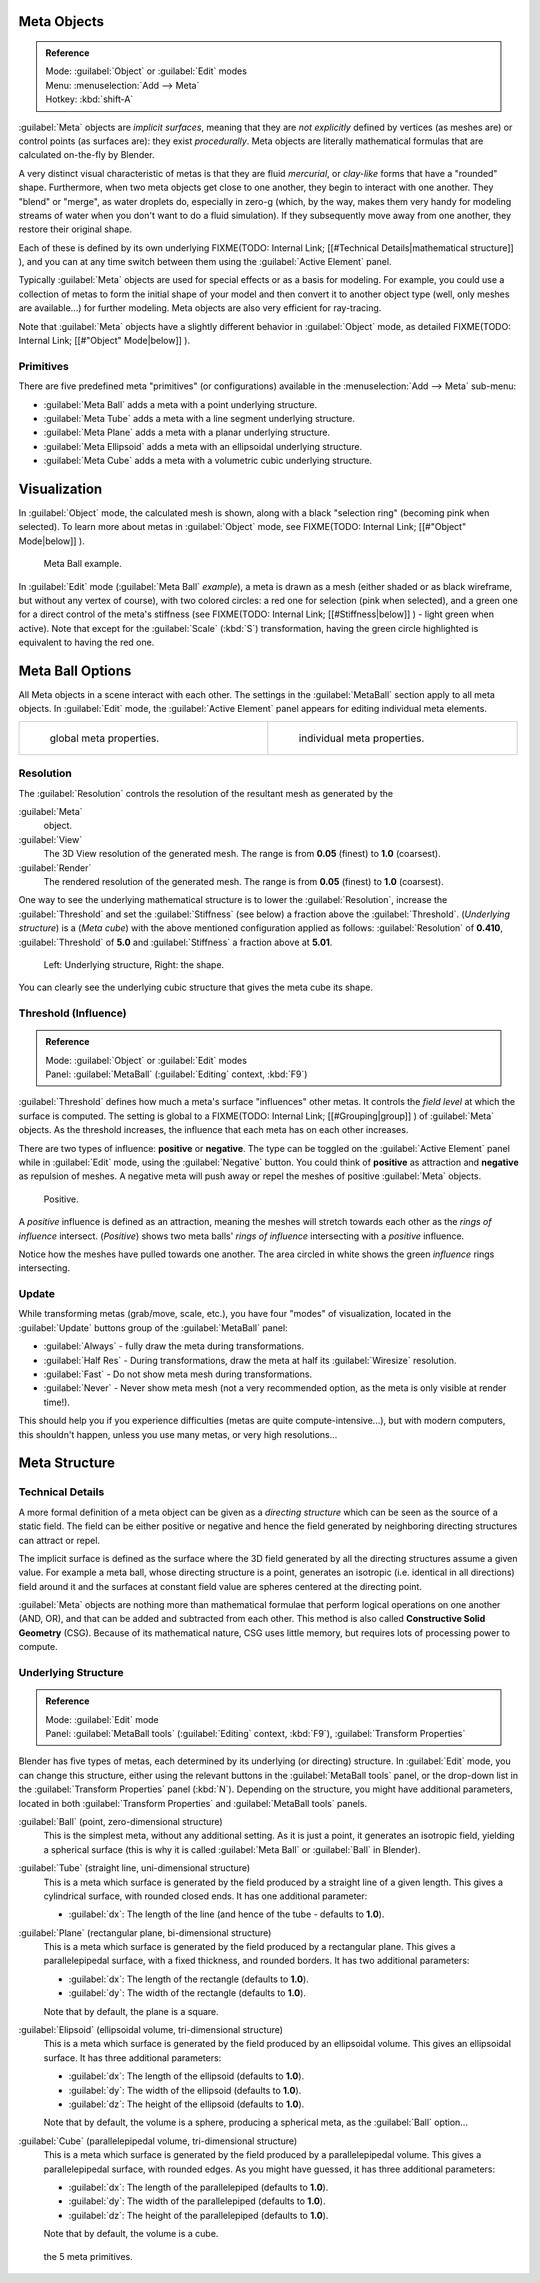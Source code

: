 
Meta Objects
************

.. admonition:: Reference
   :class: refbox

   | Mode:     :guilabel:`Object` or :guilabel:`Edit` modes
   | Menu:     :menuselection:`Add --> Meta`
   | Hotkey:   :kbd:`shift-A`


:guilabel:`Meta` objects are *implicit surfaces*, meaning that they are *not* *explicitly* defined by vertices (as meshes are) or control points (as surfaces are): they exist *procedurally*. Meta objects are literally mathematical formulas that are calculated on-the-fly by Blender.

A very distinct visual characteristic of metas is that they are fluid *mercurial*,
or *clay-like* forms that have a "rounded" shape. Furthermore,
when two meta objects get close to one another, they begin to interact with one another.
They "blend" or "merge", as water droplets do, especially in zero-g (which, by the way, makes
them very handy for modeling streams of water when you don't want to do a fluid simulation).
If they subsequently move away from one another, they restore their original shape.

Each of these is defined by its own underlying
FIXME(TODO: Internal Link;
[[#Technical Details|mathematical structure]]
), and you can at any time switch between them using the :guilabel:`Active Element` panel.

Typically :guilabel:`Meta` objects are used for special effects or as a basis for modeling.
For example, you could use a collection of metas to form the initial shape of your model and
then convert it to another object type (well, only meshes are available...)
for further modeling. Meta objects are also very efficient for ray-tracing.

Note that :guilabel:`Meta` objects have a slightly different behavior in :guilabel:`Object` mode, as detailed
FIXME(TODO: Internal Link;
[[#"Object" Mode|below]]
).


Primitives
==========

There are five predefined meta "primitives" (or configurations)
available in the :menuselection:`Add --> Meta` sub-menu:

- :guilabel:`Meta Ball` adds a meta with a point underlying structure.
- :guilabel:`Meta Tube` adds a meta with a line segment underlying structure.
- :guilabel:`Meta Plane` adds a meta with a planar underlying structure.
- :guilabel:`Meta Ellipsoid` adds a meta with an ellipsoidal underlying structure.
- :guilabel:`Meta Cube` adds a meta with a volumetric cubic underlying structure.


Visualization
*************

In :guilabel:`Object` mode, the calculated mesh is shown, along with a black "selection ring" (becoming pink when selected). To learn more about metas in :guilabel:`Object` mode, see
FIXME(TODO: Internal Link;
[[#"Object" Mode|below]]
).


.. figure:: /images/MetaInfluenceAndSelection.jpg
   :width: 350px
   :figwidth: 350px

   Meta Ball example.


In :guilabel:`Edit` mode (:guilabel:`Meta Ball` *example*), a meta is drawn as a mesh (either shaded or as black wireframe, but without any vertex of course), with two colored circles: a red one for selection (pink when selected), and a green one for a direct control of the meta's stiffness (see
FIXME(TODO: Internal Link;
[[#Stiffness|below]]
) - light green when active). Note that except for the :guilabel:`Scale` (:kbd:`S`) transformation, having the green circle highlighted is equivalent to having the red one.


Meta Ball Options
*****************

All Meta objects in a scene interact with each other.
The settings in the :guilabel:`MetaBall` section apply to all meta objects.
In :guilabel:`Edit` mode,
the :guilabel:`Active Element` panel appears for editing individual meta elements.


+------------------------------------------------+----------------------------------------------+
+.. figure:: /images/MetaPropertiesObjectMode.jpg|.. figure:: /images/MetaPropertiesEditMode.jpg+
+   :width: 300px                                |   :width: 300px                              +
+   :figwidth: 300px                             |   :figwidth: 300px                           +
+                                                |                                              +
+   global meta properties.                      |   individual meta properties.                +
+------------------------------------------------+----------------------------------------------+


Resolution
==========

The :guilabel:`Resolution` controls the resolution of the resultant mesh as generated by the

:guilabel:`Meta`
   object.
:guilabel:`View`
   The 3D View resolution of the generated mesh. The range is from **0.05** (finest) to **1.0** (coarsest).
:guilabel:`Render`
   The rendered resolution of the generated mesh. The range is from **0.05** (finest) to **1.0** (coarsest).


One way to see the underlying mathematical structure is to lower the :guilabel:`Resolution`,
increase the :guilabel:`Threshold` and set the :guilabel:`Stiffness` (see below)
a fraction above the :guilabel:`Threshold`. (*Underlying structure*) is a (*Meta cube*)
with the above mentioned configuration applied as follows:
:guilabel:`Resolution` of **0.410**,
:guilabel:`Threshold` of **5.0** and :guilabel:`Stiffness` a fraction above at **5.01**.


.. figure:: /images/MetaUnderlyingStructure.jpg
   :width: 600px
   :figwidth: 600px

   Left: Underlying structure, Right: the shape.

You can clearly see the underlying cubic structure that gives the meta cube its shape.


Threshold (Influence)
=====================

.. admonition:: Reference
   :class: refbox

   | Mode:     :guilabel:`Object` or :guilabel:`Edit` modes
   | Panel:    :guilabel:`MetaBall` (:guilabel:`Editing` context, :kbd:`F9`)


:guilabel:`Threshold` defines how much a meta's surface "influences" other metas. It controls the *field level* at which the surface is computed. The setting is global to a
FIXME(TODO: Internal Link;
[[#Grouping|group]]
) of :guilabel:`Meta` objects. As the threshold increases, the influence that each meta has on each other increases.

There are two types of influence: **positive** or **negative**. The type can be toggled on
the :guilabel:`Active Element` panel while in :guilabel:`Edit` mode,
using the :guilabel:`Negative` button.
You could think of **positive** as attraction and **negative** as repulsion of meshes.
A negative meta will push away or repel the meshes of positive :guilabel:`Meta` objects.


.. figure:: /images/MetaIntersection.jpg
   :width: 400px
   :figwidth: 400px

   Positive.


A *positive* influence is defined as an attraction,
meaning the meshes will stretch towards each other as the *rings of influence* intersect.
(*Positive*)
shows two meta balls' *rings of influence* intersecting with a *positive* influence.

Notice how the meshes have pulled towards one another.
The area circled in white shows the green *influence* rings intersecting.


Update
======

While transforming metas (grab/move, scale, etc.), you have four "modes" of visualization,
located in the :guilabel:`Update` buttons group of the :guilabel:`MetaBall` panel:

- :guilabel:`Always` - fully draw the meta during transformations.
- :guilabel:`Half Res` - During transformations, draw the meta at half its :guilabel:`Wiresize` resolution.
- :guilabel:`Fast` - Do not show meta mesh during transformations.
- :guilabel:`Never` - Never show meta mesh (not a very recommended option, as the meta is only visible at render time!).

This should help you if you experience difficulties (metas are quite compute-intensive...),
but with modern computers, this shouldn't happen, unless you use many metas,
or very high resolutions...


Meta Structure
**************

Technical Details
=================

A more formal definition of a meta object can be given as a *directing structure* which can
be seen as the source of a static field. The field can be either positive or negative and
hence the field generated by neighboring directing structures can attract or repel.

The implicit surface is defined as the surface where the 3D field generated by all the
directing structures assume a given value. For example a meta ball,
whose directing structure is a point, generates an isotropic (i.e.
identical in all directions) field around it and the surfaces at constant field value are
spheres centered at the directing point.

:guilabel:`Meta` objects are nothing more than mathematical formulae that perform logical operations on one another
(AND, OR), and that can be added and subtracted from each other.
This method is also called **Constructive Solid Geometry** (CSG).
Because of its mathematical nature, CSG uses little memory, but requires lots of processing power to compute.


Underlying Structure
====================

.. admonition:: Reference
   :class: refbox

   | Mode:     :guilabel:`Edit` mode
   | Panel:    :guilabel:`MetaBall tools` (:guilabel:`Editing` context, :kbd:`F9`), :guilabel:`Transform Properties`


Blender has five types of metas, each determined by its underlying (or directing) structure.
In :guilabel:`Edit` mode, you can change this structure,
either using the relevant buttons in the :guilabel:`MetaBall tools` panel,
or the drop-down list in the :guilabel:`Transform Properties` panel (:kbd:`N`).
Depending on the structure, you might have additional parameters,
located in both :guilabel:`Transform Properties` and :guilabel:`MetaBall tools` panels.

:guilabel:`Ball` (point, zero-dimensional structure)
   This is the simplest meta, without any additional setting. As it is just a point,
   it generates an isotropic field, yielding a spherical surface
   (this is why it is called :guilabel:`Meta Ball` or :guilabel:`Ball` in Blender).

:guilabel:`Tube` (straight line, uni-dimensional structure)
   This is a meta which surface is generated by the field produced by a straight line of a given length.
   This gives a cylindrical surface, with rounded closed ends. It has one additional parameter:

   - :guilabel:`dx`: The length of the line (and hence of the tube - defaults to **1.0**).

:guilabel:`Plane` (rectangular plane, bi-dimensional structure)
   This is a meta which surface is generated by the field produced by a rectangular plane.
   This gives a parallelepipedal surface, with a fixed thickness,
   and rounded borders. It has two additional parameters:

   - :guilabel:`dx`: The length of the rectangle (defaults to **1.0**).
   - :guilabel:`dy`: The width of the rectangle (defaults to **1.0**).

   Note that by default, the plane is a square.

:guilabel:`Elipsoid` (ellipsoidal volume, tri-dimensional structure)
   This is a meta which surface is generated by the field produced by an ellipsoidal volume.
   This gives an ellipsoidal surface. It has three additional parameters:

   - :guilabel:`dx`: The length of the ellipsoid (defaults to **1.0**).
   - :guilabel:`dy`: The width of the ellipsoid (defaults to **1.0**).
   - :guilabel:`dz`: The height of the ellipsoid (defaults to **1.0**).

   Note that by default, the volume is a sphere, producing a spherical meta, as the :guilabel:`Ball` option...

:guilabel:`Cube` (parallelepipedal volume, tri-dimensional structure)
   This is a meta which surface is generated by the field produced by a parallelepipedal volume.
   This gives a parallelepipedal surface, with rounded edges.
   As you might have guessed, it has three additional parameters:

   - :guilabel:`dx`: The length of the parallelepiped (defaults to **1.0**).
   - :guilabel:`dy`: The width of the parallelepiped (defaults to **1.0**).
   - :guilabel:`dz`: The height of the parallelepiped (defaults to **1.0**).

   Note that by default, the volume is a cube.


.. figure:: /images/MetaPrimitives.jpg
   :width: 600px
   :figwidth: 600px

   the 5 meta primitives.


